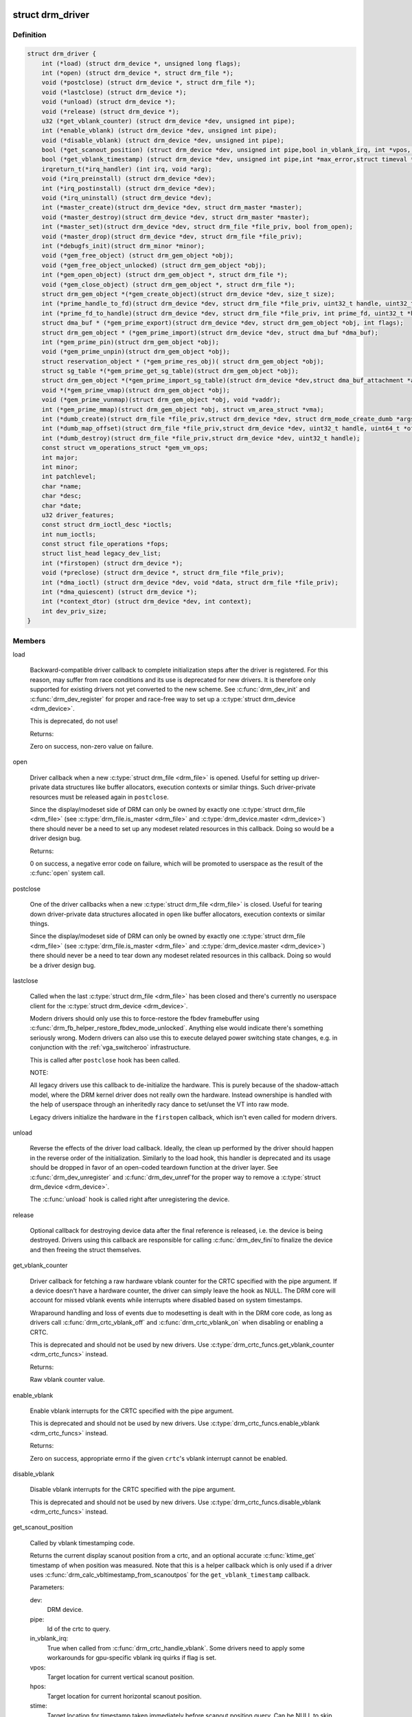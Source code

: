 .. -*- coding: utf-8; mode: rst -*-
.. src-file: include/drm/drm_drv.h

.. _`drm_driver`:

struct drm_driver
=================

.. c:type:: struct drm_driver

    DRM driver structure

.. _`drm_driver.definition`:

Definition
----------

.. code-block:: c

    struct drm_driver {
        int (*load) (struct drm_device *, unsigned long flags);
        int (*open) (struct drm_device *, struct drm_file *);
        void (*postclose) (struct drm_device *, struct drm_file *);
        void (*lastclose) (struct drm_device *);
        void (*unload) (struct drm_device *);
        void (*release) (struct drm_device *);
        u32 (*get_vblank_counter) (struct drm_device *dev, unsigned int pipe);
        int (*enable_vblank) (struct drm_device *dev, unsigned int pipe);
        void (*disable_vblank) (struct drm_device *dev, unsigned int pipe);
        bool (*get_scanout_position) (struct drm_device *dev, unsigned int pipe,bool in_vblank_irq, int *vpos, int *hpos,ktime_t *stime, ktime_t *etime, const struct drm_display_mode *mode);
        bool (*get_vblank_timestamp) (struct drm_device *dev, unsigned int pipe,int *max_error,struct timeval *vblank_time, bool in_vblank_irq);
        irqreturn_t(*irq_handler) (int irq, void *arg);
        void (*irq_preinstall) (struct drm_device *dev);
        int (*irq_postinstall) (struct drm_device *dev);
        void (*irq_uninstall) (struct drm_device *dev);
        int (*master_create)(struct drm_device *dev, struct drm_master *master);
        void (*master_destroy)(struct drm_device *dev, struct drm_master *master);
        int (*master_set)(struct drm_device *dev, struct drm_file *file_priv, bool from_open);
        void (*master_drop)(struct drm_device *dev, struct drm_file *file_priv);
        int (*debugfs_init)(struct drm_minor *minor);
        void (*gem_free_object) (struct drm_gem_object *obj);
        void (*gem_free_object_unlocked) (struct drm_gem_object *obj);
        int (*gem_open_object) (struct drm_gem_object *, struct drm_file *);
        void (*gem_close_object) (struct drm_gem_object *, struct drm_file *);
        struct drm_gem_object *(*gem_create_object)(struct drm_device *dev, size_t size);
        int (*prime_handle_to_fd)(struct drm_device *dev, struct drm_file *file_priv, uint32_t handle, uint32_t flags, int *prime_fd);
        int (*prime_fd_to_handle)(struct drm_device *dev, struct drm_file *file_priv, int prime_fd, uint32_t *handle);
        struct dma_buf * (*gem_prime_export)(struct drm_device *dev, struct drm_gem_object *obj, int flags);
        struct drm_gem_object * (*gem_prime_import)(struct drm_device *dev, struct dma_buf *dma_buf);
        int (*gem_prime_pin)(struct drm_gem_object *obj);
        void (*gem_prime_unpin)(struct drm_gem_object *obj);
        struct reservation_object * (*gem_prime_res_obj)( struct drm_gem_object *obj);
        struct sg_table *(*gem_prime_get_sg_table)(struct drm_gem_object *obj);
        struct drm_gem_object *(*gem_prime_import_sg_table)(struct drm_device *dev,struct dma_buf_attachment *attach, struct sg_table *sgt);
        void *(*gem_prime_vmap)(struct drm_gem_object *obj);
        void (*gem_prime_vunmap)(struct drm_gem_object *obj, void *vaddr);
        int (*gem_prime_mmap)(struct drm_gem_object *obj, struct vm_area_struct *vma);
        int (*dumb_create)(struct drm_file *file_priv,struct drm_device *dev, struct drm_mode_create_dumb *args);
        int (*dumb_map_offset)(struct drm_file *file_priv,struct drm_device *dev, uint32_t handle, uint64_t *offset);
        int (*dumb_destroy)(struct drm_file *file_priv,struct drm_device *dev, uint32_t handle);
        const struct vm_operations_struct *gem_vm_ops;
        int major;
        int minor;
        int patchlevel;
        char *name;
        char *desc;
        char *date;
        u32 driver_features;
        const struct drm_ioctl_desc *ioctls;
        int num_ioctls;
        const struct file_operations *fops;
        struct list_head legacy_dev_list;
        int (*firstopen) (struct drm_device *);
        void (*preclose) (struct drm_device *, struct drm_file *file_priv);
        int (*dma_ioctl) (struct drm_device *dev, void *data, struct drm_file *file_priv);
        int (*dma_quiescent) (struct drm_device *);
        int (*context_dtor) (struct drm_device *dev, int context);
        int dev_priv_size;
    }

.. _`drm_driver.members`:

Members
-------

load

    Backward-compatible driver callback to complete
    initialization steps after the driver is registered.  For
    this reason, may suffer from race conditions and its use is
    deprecated for new drivers.  It is therefore only supported
    for existing drivers not yet converted to the new scheme.
    See \ :c:func:`drm_dev_init`\  and \ :c:func:`drm_dev_register`\  for proper and
    race-free way to set up a \ :c:type:`struct drm_device <drm_device>`\ .

    This is deprecated, do not use!

    Returns:

    Zero on success, non-zero value on failure.

open

    Driver callback when a new \ :c:type:`struct drm_file <drm_file>`\  is opened. Useful for
    setting up driver-private data structures like buffer allocators,
    execution contexts or similar things. Such driver-private resources
    must be released again in \ ``postclose``\ .

    Since the display/modeset side of DRM can only be owned by exactly
    one \ :c:type:`struct drm_file <drm_file>`\  (see \ :c:type:`drm_file.is_master <drm_file>`\  and \ :c:type:`drm_device.master <drm_device>`\ )
    there should never be a need to set up any modeset related resources
    in this callback. Doing so would be a driver design bug.

    Returns:

    0 on success, a negative error code on failure, which will be
    promoted to userspace as the result of the \ :c:func:`open`\  system call.

postclose

    One of the driver callbacks when a new \ :c:type:`struct drm_file <drm_file>`\  is closed.
    Useful for tearing down driver-private data structures allocated in
    \ ``open``\  like buffer allocators, execution contexts or similar things.

    Since the display/modeset side of DRM can only be owned by exactly
    one \ :c:type:`struct drm_file <drm_file>`\  (see \ :c:type:`drm_file.is_master <drm_file>`\  and \ :c:type:`drm_device.master <drm_device>`\ )
    there should never be a need to tear down any modeset related
    resources in this callback. Doing so would be a driver design bug.

lastclose

    Called when the last \ :c:type:`struct drm_file <drm_file>`\  has been closed and there's
    currently no userspace client for the \ :c:type:`struct drm_device <drm_device>`\ .

    Modern drivers should only use this to force-restore the fbdev
    framebuffer using \ :c:func:`drm_fb_helper_restore_fbdev_mode_unlocked`\ .
    Anything else would indicate there's something seriously wrong.
    Modern drivers can also use this to execute delayed power switching
    state changes, e.g. in conjunction with the :ref:`vga_switcheroo`
    infrastructure.

    This is called after \ ``postclose``\  hook has been called.

    NOTE:

    All legacy drivers use this callback to de-initialize the hardware.
    This is purely because of the shadow-attach model, where the DRM
    kernel driver does not really own the hardware. Instead ownershipe is
    handled with the help of userspace through an inheritedly racy dance
    to set/unset the VT into raw mode.

    Legacy drivers initialize the hardware in the \ ``firstopen``\  callback,
    which isn't even called for modern drivers.

unload

    Reverse the effects of the driver load callback.  Ideally,
    the clean up performed by the driver should happen in the
    reverse order of the initialization.  Similarly to the load
    hook, this handler is deprecated and its usage should be
    dropped in favor of an open-coded teardown function at the
    driver layer.  See \ :c:func:`drm_dev_unregister`\  and \ :c:func:`drm_dev_unref`\ 
    for the proper way to remove a \ :c:type:`struct drm_device <drm_device>`\ .

    The \ :c:func:`unload`\  hook is called right after unregistering
    the device.

release

    Optional callback for destroying device data after the final
    reference is released, i.e. the device is being destroyed. Drivers
    using this callback are responsible for calling \ :c:func:`drm_dev_fini`\ 
    to finalize the device and then freeing the struct themselves.

get_vblank_counter

    Driver callback for fetching a raw hardware vblank counter for the
    CRTC specified with the pipe argument.  If a device doesn't have a
    hardware counter, the driver can simply leave the hook as NULL.
    The DRM core will account for missed vblank events while interrupts
    where disabled based on system timestamps.

    Wraparound handling and loss of events due to modesetting is dealt
    with in the DRM core code, as long as drivers call
    \ :c:func:`drm_crtc_vblank_off`\  and \ :c:func:`drm_crtc_vblank_on`\  when disabling or
    enabling a CRTC.

    This is deprecated and should not be used by new drivers.
    Use \ :c:type:`drm_crtc_funcs.get_vblank_counter <drm_crtc_funcs>`\  instead.

    Returns:

    Raw vblank counter value.

enable_vblank

    Enable vblank interrupts for the CRTC specified with the pipe
    argument.

    This is deprecated and should not be used by new drivers.
    Use \ :c:type:`drm_crtc_funcs.enable_vblank <drm_crtc_funcs>`\  instead.

    Returns:

    Zero on success, appropriate errno if the given \ ``crtc``\ 's vblank
    interrupt cannot be enabled.

disable_vblank

    Disable vblank interrupts for the CRTC specified with the pipe
    argument.

    This is deprecated and should not be used by new drivers.
    Use \ :c:type:`drm_crtc_funcs.disable_vblank <drm_crtc_funcs>`\  instead.

get_scanout_position

    Called by vblank timestamping code.

    Returns the current display scanout position from a crtc, and an
    optional accurate \ :c:func:`ktime_get`\  timestamp of when position was
    measured. Note that this is a helper callback which is only used if a
    driver uses \ :c:func:`drm_calc_vbltimestamp_from_scanoutpos`\  for the
    \ ``get_vblank_timestamp``\  callback.

    Parameters:

    dev:
        DRM device.
    pipe:
        Id of the crtc to query.
    in_vblank_irq:
        True when called from \ :c:func:`drm_crtc_handle_vblank`\ .  Some drivers
        need to apply some workarounds for gpu-specific vblank irq quirks
        if flag is set.
    vpos:
        Target location for current vertical scanout position.
    hpos:
        Target location for current horizontal scanout position.
    stime:
        Target location for timestamp taken immediately before
        scanout position query. Can be NULL to skip timestamp.
    etime:
        Target location for timestamp taken immediately after
        scanout position query. Can be NULL to skip timestamp.
    mode:
        Current display timings.

    Returns vpos as a positive number while in active scanout area.
    Returns vpos as a negative number inside vblank, counting the number
    of scanlines to go until end of vblank, e.g., -1 means "one scanline
    until start of active scanout / end of vblank."

    Returns:

    True on success, false if a reliable scanout position counter could
    not be read out.

    FIXME:

    Since this is a helper to implement \ ``get_vblank_timestamp``\ , we should
    move it to \ :c:type:`struct drm_crtc_helper_funcs <drm_crtc_helper_funcs>`\ , like all the other
    helper-internal hooks.

get_vblank_timestamp

    Called by \ :c:func:`drm_get_last_vbltimestamp`\ . Should return a precise
    timestamp when the most recent VBLANK interval ended or will end.

    Specifically, the timestamp in \ ``vblank_time``\  should correspond as
    closely as possible to the time when the first video scanline of
    the video frame after the end of VBLANK will start scanning out,
    the time immediately after end of the VBLANK interval. If the
    \ ``crtc``\  is currently inside VBLANK, this will be a time in the future.
    If the \ ``crtc``\  is currently scanning out a frame, this will be the
    past start time of the current scanout. This is meant to adhere
    to the OpenML OML_sync_control extension specification.

    Paramters:

    dev:
        dev DRM device handle.
    pipe:
        crtc for which timestamp should be returned.
    max_error:
        Maximum allowable timestamp error in nanoseconds.
        Implementation should strive to provide timestamp
        with an error of at most max_error nanoseconds.
        Returns true upper bound on error for timestamp.
    vblank_time:
        Target location for returned vblank timestamp.
    in_vblank_irq:
        True when called from \ :c:func:`drm_crtc_handle_vblank`\ .  Some drivers
        need to apply some workarounds for gpu-specific vblank irq quirks
        if flag is set.

    Returns:

    True on success, false on failure, which means the core should
    fallback to a simple timestamp taken in \ :c:func:`drm_crtc_handle_vblank`\ .

    FIXME:

    We should move this hook to \ :c:type:`struct drm_crtc_funcs <drm_crtc_funcs>`\  like all the other
    vblank hooks.

irq_handler

    Interrupt handler called when using \ :c:func:`drm_irq_install`\ . Not used by
    drivers which implement their own interrupt handling.

irq_preinstall

    Optional callback used by \ :c:func:`drm_irq_install`\  which is called before
    the interrupt handler is registered. This should be used to clear out
    any pending interrupts (from e.g. firmware based drives) and reset
    the interrupt handling registers.

irq_postinstall

    Optional callback used by \ :c:func:`drm_irq_install`\  which is called after
    the interrupt handler is registered. This should be used to enable
    interrupt generation in the hardware.

irq_uninstall

    Optional callback used by \ :c:func:`drm_irq_uninstall`\  which is called before
    the interrupt handler is unregistered. This should be used to disable
    interrupt generation in the hardware.

master_create

    Called whenever a new master is created. Only used by vmwgfx.

master_destroy

    Called whenever a master is destroyed. Only used by vmwgfx.

master_set

    Called whenever the minor master is set. Only used by vmwgfx.

master_drop

    Called whenever the minor master is dropped. Only used by vmwgfx.

debugfs_init

    Allows drivers to create driver-specific debugfs files.

gem_free_object
    deconstructor for drm_gem_objects
    This is deprecated and should not be used by new drivers. Use
    \ ``gem_free_object_unlocked``\  instead.

gem_free_object_unlocked
    deconstructor for drm_gem_objects
    This is for drivers which are not encumbered with \ :c:type:`drm_device.struct_mutex <drm_device>`\ 
    legacy locking schemes. Use this hook instead of \ ``gem_free_object``\ .

gem_open_object

    Driver hook called upon gem handle creation

gem_close_object

    Driver hook called upon gem handle release

gem_create_object
    constructor for gem objects
    Hook for allocating the GEM object struct, for use by core
    helpers.

prime_handle_to_fd

    export handle -> fd (see \ :c:func:`drm_gem_prime_handle_to_fd`\  helper)

prime_fd_to_handle

    import fd -> handle (see \ :c:func:`drm_gem_prime_fd_to_handle`\  helper)

gem_prime_export

    export GEM -> dmabuf

gem_prime_import

    import dmabuf -> GEM

gem_prime_pin
    *undescribed*

gem_prime_unpin
    *undescribed*

gem_prime_res_obj
    *undescribed*

gem_prime_get_sg_table
    *undescribed*

gem_prime_import_sg_table
    *undescribed*

gem_prime_vmap
    *undescribed*

gem_prime_vunmap
    *undescribed*

gem_prime_mmap
    *undescribed*

dumb_create

    This creates a new dumb buffer in the driver's backing storage manager (GEM,
    TTM or something else entirely) and returns the resulting buffer handle. This
    handle can then be wrapped up into a framebuffer modeset object.

    Note that userspace is not allowed to use such objects for render
    acceleration - drivers must create their own private ioctls for such a use
    case.

    Width, height and depth are specified in the \ :c:type:`struct drm_mode_create_dumb <drm_mode_create_dumb>`\ 
    argument. The callback needs to fill the handle, pitch and size for
    the created buffer.

    Called by the user via ioctl.

    Returns:

    Zero on success, negative errno on failure.

dumb_map_offset

    Allocate an offset in the drm device node's address space to be able to
    memory map a dumb buffer. GEM-based drivers must use
    \ :c:func:`drm_gem_create_mmap_offset`\  to implement this.

    Called by the user via ioctl.

    Returns:

    Zero on success, negative errno on failure.

dumb_destroy

    This destroys the userspace handle for the given dumb backing storage buffer.
    Since buffer objects must be reference counted in the kernel a buffer object
    won't be immediately freed if a framebuffer modeset object still uses it.

    Called by the user via ioctl.

    Returns:

    Zero on success, negative errno on failure.

gem_vm_ops
    Driver private ops for this object

major
    driver major number

minor
    driver minor number

patchlevel
    driver patch level

name
    driver name

desc
    driver description

date
    driver date

driver_features
    driver features

ioctls

    Array of driver-private IOCTL description entries. See the chapter on
    :ref:`IOCTL support in the userland interfaces
    chapter<drm_driver_ioctl>` for the full details.

num_ioctls
    Number of entries in \ ``ioctls``\ .

fops

    File operations for the DRM device node. See the discussion in
    :ref:`file operations<drm_driver_fops>` for in-depth coverage and
    some examples.

legacy_dev_list
    *undescribed*

firstopen
    *undescribed*

preclose
    *undescribed*

dma_ioctl
    *undescribed*

dma_quiescent
    *undescribed*

context_dtor
    *undescribed*

dev_priv_size
    *undescribed*

.. _`drm_driver.description`:

Description
-----------

This structure represent the common code for a family of cards. There will
one drm_device for each card present in this family. It contains lots of
vfunc entries, and a pile of those probably should be moved to more
appropriate places like \ :c:type:`struct drm_mode_config_funcs <drm_mode_config_funcs>`\  or into a new operations
structure for GEM drivers.

.. _`drm_dev_is_unplugged`:

drm_dev_is_unplugged
====================

.. c:function:: int drm_dev_is_unplugged(struct drm_device *dev)

    is a DRM device unplugged

    :param struct drm_device \*dev:
        DRM device

.. _`drm_dev_is_unplugged.description`:

Description
-----------

This function can be called to check whether a hotpluggable is unplugged.
Unplugging itself is singalled through \ :c:func:`drm_dev_unplug`\ . If a device is
unplugged, these two functions guarantee that any store before calling
\ :c:func:`drm_dev_unplug`\  is visible to callers of this function after it completes

.. This file was automatic generated / don't edit.


